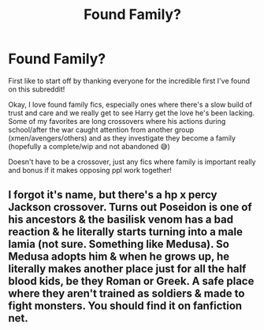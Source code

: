 #+TITLE: Found Family?

* Found Family?
:PROPERTIES:
:Author: Strugstofunk
:Score: 17
:DateUnix: 1614102938.0
:DateShort: 2021-Feb-23
:FlairText: Request
:END:
First like to start off by thanking everyone for the incredible first I've found on this subreddit!

Okay, I love found family fics, especially ones where there's a slow build of trust and care and we really get to see Harry get the love he's been lacking. Some of my favorites are long crossovers where his actions during school/after the war caught attention from another group (xmen/avengers/others) and as they investigate they become a family (hopefully a complete/wip and not abandoned 😅)

Doesn't have to be a crossover, just any fics where family is important really and bonus if it makes opposing ppl work together!


** I forgot it's name, but there's a hp x percy Jackson crossover. Turns out Poseidon is one of his ancestors & the basilisk venom has a bad reaction & he literally starts turning into a male lamia (not sure. Something like Medusa). So Medusa adopts him & when he grows up, he literally makes another place just for all the half blood kids, be they Roman or Greek. A safe place where they aren't trained as soldiers & made to fight monsters. You should find it on fanfiction net.
:PROPERTIES:
:Author: miso-sleepy
:Score: 1
:DateUnix: 1621022306.0
:DateShort: 2021-May-15
:END:
